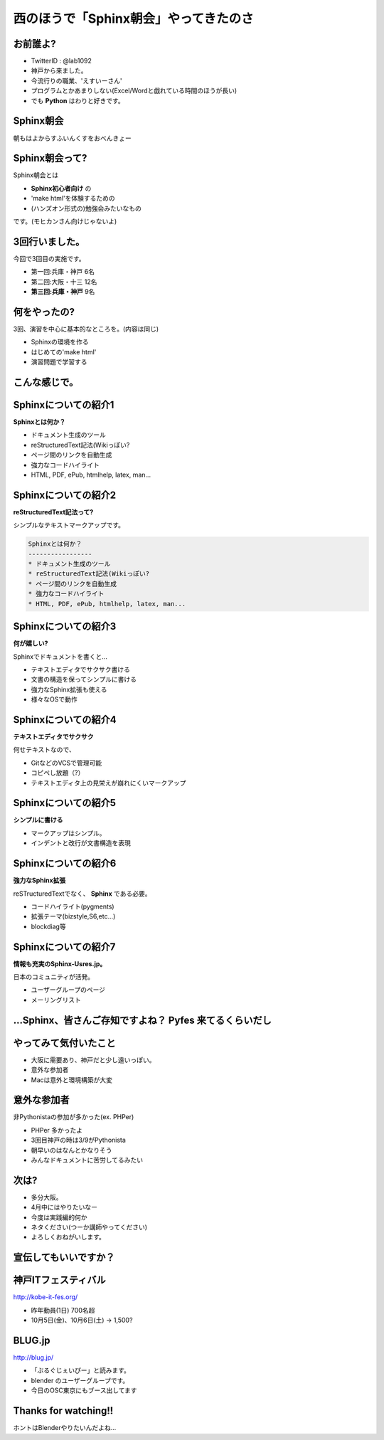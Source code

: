 西のほうで「Sphinx朝会」やってきたのさ
===========================================

お前誰よ?
----------------------

* TwitterID : @lab1092
* 神戸から来ました。
* 今流行りの職業、'えすいーさん'
* プログラムとかあまりしない(Excel/Wordと戯れている時間のほうが長い)
* でも **Python** はわりと好きです。


Sphinx朝会
----------------------

朝もはよからすふいんくすをおべんきょー

.. figure:: images/sphasa003.jpg

.. s6:: styles

    'div': {textAlign: 'center'},
    'div/img': {width: '80%'},


Sphinx朝会って?
----------------------
Sphinx朝会とは

* **Sphinx初心者向け** の
* 'make html'を体験するための
* (ハンズオン形式の)勉強会みたいなもの

です。(モヒカンさん向けじゃないよ)

3回行いました。
----------------------

今回で3回目の実施です。

* 第一回:兵庫・神戸 6名
* 第二回:大阪・十三 12名
* **第三回:兵庫・神戸** 9名

何をやったの?
----------------------

3回、演習を中心に基本的なところを。(内容は同じ)

* Sphinxの環境を作る
* はじめての'make html'
* 演習問題で学習する

こんな感じで。
----------------------

.. s6:: styles

    h2: {fontSize:'100%', textAlign:'center', margin:'30% auto'}

Sphinxについての紹介1
----------------------

**Sphinxとは何か？**

* ドキュメント生成のツール
* reStructuredText記法(Wikiっぽい?
* ページ間のリンクを自動生成
* 強力なコードハイライト
* HTML, PDF, ePub, htmlhelp, latex, man...


Sphinxについての紹介2
----------------------

**reStructuredText記法って?**

シンプルなテキストマークアップです。

.. code-block:: rst

   Sphinxとは何か？
   -----------------
   * ドキュメント生成のツール
   * reStructuredText記法(Wikiっぽい?
   * ページ間のリンクを自動生成
   * 強力なコードハイライト
   * HTML, PDF, ePub, htmlhelp, latex, man...

Sphinxについての紹介3
----------------------

**何が嬉しい?**

Sphinxでドキュメントを書くと…

* テキストエディタでサクサク書ける
* 文書の構造を保ってシンプルに書ける
* 強力なSphinx拡張も使える
* 様々なOSで動作

.. s6:: styles

    'ul/li': {display:'none'}

.. s6:: actions

    ['ul/li[0]', 'fade in', '0.3'],
    ['ul/li[1]', 'fade in', '0.3'],
    ['ul/li[2]', 'fade in', '0.3'],
    ['ul/li[3]', 'fade in', '0.3'],


Sphinxについての紹介4
----------------------

**テキストエディタでサクサク**

何せテキストなので、

* GitなどのVCSで管理可能
* コピペし放題（?）
* テキストエディタ上の見栄えが崩れにくいマークアップ


Sphinxについての紹介5
----------------------

**シンプルに書ける**

* マークアップはシンプル。
* インデントと改行が文書構造を表現


Sphinxについての紹介6
----------------------

**強力なSphinx拡張**

reSTructuredTextでなく、 **Sphinx** である必要。

* コードハイライト(pygments)
* 拡張テーマ(bizstyle,S6,etc...)
* blockdiag等


Sphinxについての紹介7
----------------------

**情報も充実のSphinx-Usres.jp。**

日本のコミュニティが活発。

* ユーザーグループのページ
* メーリングリスト

…Sphinx、皆さんご存知ですよね？ **Pyfes** 来てるくらいだし
----------------------------------------------------------------

.. s6:: styles

    h2: {fontSize:'100%', textAlign:'center', margin:'30% auto'}


やってみて気付いたこと
----------------------

* 大阪に需要あり、神戸だと少し遠いっぽい。
* 意外な参加者
* Macは意外と環境構築が大変


意外な参加者
------------

非Pythonistaの参加が多かった(ex. PHPer)

* PHPer 多かったよ
* 3回目神戸の時は3/9がPythonista
* 朝早いのはなんとかなりそう
* みんなドキュメントに苦労してるみたい


次は?
------------

* 多分大阪。
* 4月中にはやりたいなー
* 今度は実践編的何か
* ネタください(つーか講師やってください)
* よろしくおねがいします。

宣伝してもいいですか？
----------------------

.. s6:: styles

    h2: {fontSize:'100%', textAlign:'center', margin:'30% auto'}



神戸ITフェスティバル
----------------------

http://kobe-it-fes.org/

* 昨年動員(1日) 700名超 
* 10月5日(金)、10月6日(土) -> 1,500?

.. figure:: images/kobeitfes2011_logo.jpg

.. s6:: styles

    'div': {textAlign: 'right'},
    'div/img': {width: '25%'},

BLUG.jp
----------------------

http://blug.jp/

* 「ぶるぐじぇいぴー」と読みます。
* blender のユーザーグループです。
* 今日のOSC東京にもブース出してます

.. figure:: images/blugjp_card.jpg

.. s6:: styles

    'div': {textAlign: 'right'},
    'div/img': {width: '30%'},



Thanks for watching!!
----------------------


ホントはBlenderやりたいんだよね…


.. raw:: html

   <div align='center'><iframe width="560" height="315" src="http://www.youtube.com/embed/Z8cUMsQFHp4" frameborder="0" allowfullscreen></iframe></div>
   
